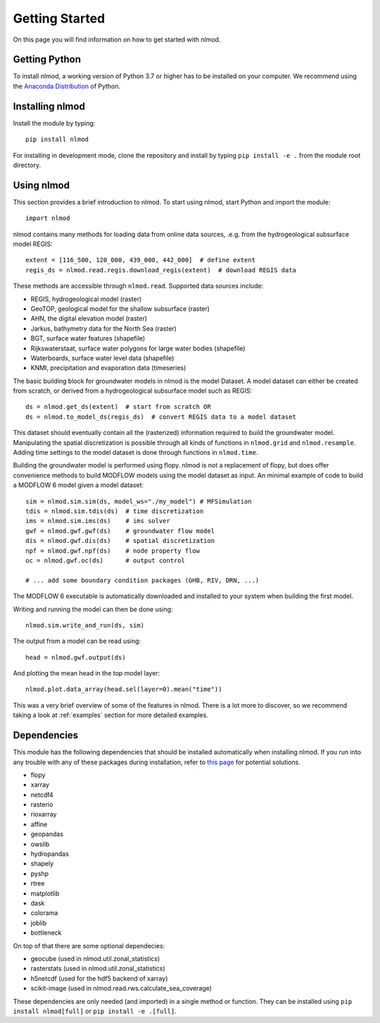 ===============
Getting Started
===============
On this page you will find information on how to get started with nlmod.

Getting Python
--------------
To install nlmod, a working version of Python 3.7 or higher has to be
installed on your computer. We recommend using the
`Anaconda Distribution <https://www.continuum.io/downloads>`_
of Python.

Installing nlmod
----------------
Install the module by typing::

    pip install nlmod


For installing in development mode, clone the repository and install by
typing ``pip install -e .`` from the module root directory.

Using nlmod
-----------
This section provides a brief introduction to nlmod. To start using nlmod,
start Python and import the module::

    import nlmod

nlmod contains many methods for loading data from online data sources, .e.g.
from the hydrogeological subsurface model REGIS::

    extent = [116_500, 120_000, 439_000, 442_000]  # define extent
    regis_ds = nlmod.read.regis.download_regis(extent)  # download REGIS data

These methods are accessible through ``nlmod.read``. Supported data sources include:

* REGIS, hydrogeological model (raster)
* GeoTOP, geological model for the shallow subsurface (raster)
* AHN, the digital elevation model (raster)
* Jarkus, bathymetry data for the North Sea (raster)
* BGT, surface water features (shapefile)
* Rijkswaterstaat, surface water polygons for large water bodies (shapefile)
* Waterboards, surface water level data (shapefile)
* KNMI, precipitation and evaporation data (timeseries)

The basic building block for groundwater models in nlmod is the model Dataset.
A model dataset can either be created from scratch, or derived from a
hydrogeological subsurface model such as REGIS::

    ds = nlmod.get_ds(extent)  # start from scratch OR
    ds = nlmod.to_model_ds(regis_ds)  # convert REGIS data to a model dataset

This dataset should eventually contain all the (rasterized) information
required to build the groundwater model. Manipulating the spatial
discretization is possible through all kinds of functions in ``nlmod.grid`` and
``nlmod.resample``. Adding time settings to the model dataset is done
through functions in ``nlmod.time``.

Building the groundwater model is performed using flopy. nlmod is not a
replacement of flopy, but does offer convenience methods to build MODFLOW
models using the model dataset as input. An minimal example of code to build a
MODFLOW 6 model given a model dataset::

    sim = nlmod.sim.sim(ds, model_ws="./my_model") # MFSimulation
    tdis = nlmod.sim.tdis(ds)  # time discretization
    ims = nlmod.sim.ims(ds)    # ims solver
    gwf = nlmod.gwf.gwf(ds)    # groundwater flow model
    dis = nlmod.gwf.dis(ds)    # spatial discretization
    npf = nlmod.gwf.npf(ds)    # node property flow
    oc = nlmod.gwf.oc(ds)      # output control

    # ... add some boundary condition packages (GHB, RIV, DRN, ...)

The MODFLOW 6 executable is automatically downloaded and installed to your system
when building the first model.

Writing and running the model can then be done using::

    nlmod.sim.write_and_run(ds, sim)

The output from a model can be read using::

    head = nlmod.gwf.output(ds)

And plotting the mean head in the top model layer::

    nlmod.plot.data_array(head.sel(layer=0).mean("time"))

This was a very brief overview of some of the features in nlmod. There is a lot
more to discover, so we recommend taking a look at :ref:`examples` section for
more detailed examples.

Dependencies
------------

This module has the following dependencies that should be installed
automatically when installing nlmod. If you run into any trouble with any of
these packages during installation, refer to
`this page <https://github.com/ArtesiaWater/hydropandas#dependencies>`_ for
potential solutions.

- flopy
- xarray
- netcdf4
- rasterio
- rioxarray
- affine
- geopandas
- owslib
- hydropandas
- shapely
- pyshp
- rtree
- matplotlib
- dask
- colorama
- joblib
- bottleneck

On top of that there are some optional dependecies:

- geocube (used in nlmod.util.zonal_statistics)
- rasterstats  (used in nlmod.util.zonal_statistics)
- h5netcdf (used for the hdf5 backend of xarray)
- scikit-image (used in nlmod.read.rws.calculate_sea_coverage)

These dependencies are only needed (and imported) in a single method or function.
They can be installed using ``pip install nlmod[full]`` or ``pip install -e .[full]``.
